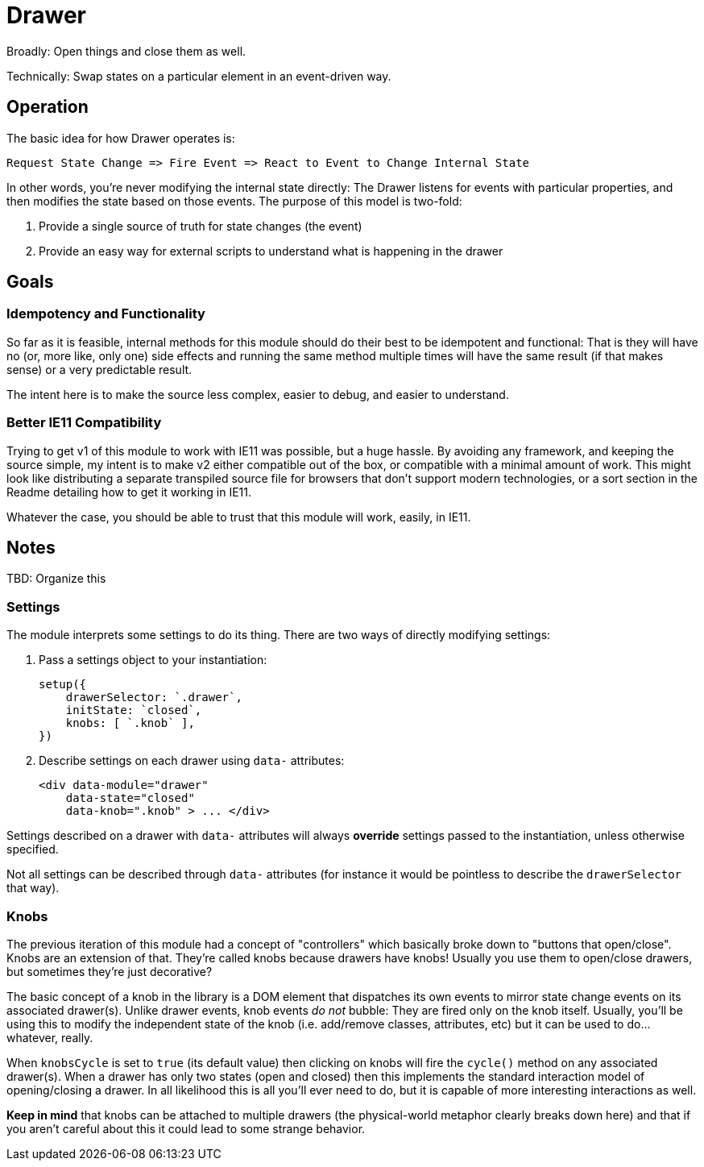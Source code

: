 = Drawer

Broadly: Open things and close them as well.

Technically: Swap states on a particular element in an event-driven way.

== Operation

The basic idea for how Drawer operates is:

[source]
----
Request State Change => Fire Event => React to Event to Change Internal State
----

In other words, you're never modifying the internal state directly:
The Drawer listens for events with particular properties, and then modifies the state based on those events.
The purpose of this model is two-fold:

. Provide a single source of truth for state changes (the event)
. Provide an easy way for external scripts to understand what is happening in the drawer

== Goals

=== Idempotency and Functionality

So far as it is feasible, internal methods for this module should do their best to be idempotent and functional:
That is they will have no
(or, more like, only one)
side effects and running the same method multiple times will have the same result
(if that makes sense)
or a very predictable result.

The intent here is to make the source less complex, easier to debug, and easier to understand.

=== Better IE11 Compatibility

Trying to get v1 of this module to work with IE11 was possible, but a huge hassle.
By avoiding any framework, and keeping the source simple, my intent is to make v2 either compatible out of the box, or compatible with a minimal amount of work.
This might look like distributing a separate transpiled source file for browsers that don't support modern technologies, or a sort section in the Readme detailing how to get it working in IE11.

Whatever the case, you should be able to trust that this module will work, easily, in IE11.

== Notes

TBD: Organize this

=== Settings

The module interprets some settings to do its thing.
There are two ways of directly modifying settings:

. Pass a settings object to your instantiation:
+
[source,javascript]
----
setup({
    drawerSelector: `.drawer`,
    initState: `closed`,
    knobs: [ `.knob` ],
})
----
. Describe settings on each drawer using `data-` attributes:
+
[source,html]
----
<div data-module="drawer"
    data-state="closed"
    data-knob=".knob" > ... </div>
----

Settings described on a drawer with `data-` attributes will always *override* settings passed to the instantiation, unless otherwise specified.

Not all settings can be described through `data-` attributes
(for instance it would be pointless to describe the `drawerSelector` that way).

=== Knobs

The previous iteration of this module had a concept of "controllers" which basically broke down to "buttons that open/close".
Knobs are an extension of that.
They're called knobs because drawers have knobs!
Usually you use them to open/close drawers, but sometimes they're just decorative?

The basic concept of a knob in the library is a DOM element that dispatches its own events to mirror state change events on its associated drawer(s).
Unlike drawer events, knob events _do not_ bubble:
They are fired only on the knob itself.
Usually, you'll be using this to modify the independent state of the knob
(i.e. add/remove classes, attributes, etc)
but it can be used to do...whatever, really.

When `knobsCycle` is set to `true`
(its default value)
then clicking on knobs will fire the `cycle()` method on any associated drawer(s).
When a drawer has only two states (open and closed) then this implements the standard interaction model of opening/closing a drawer.
In all likelihood this is all you'll ever need to do, but it is capable of more interesting interactions as well.

*Keep in mind* that knobs can be attached to multiple drawers
(the physical-world metaphor clearly breaks down here)
and that if you aren't careful about this it could lead to some strange behavior.

